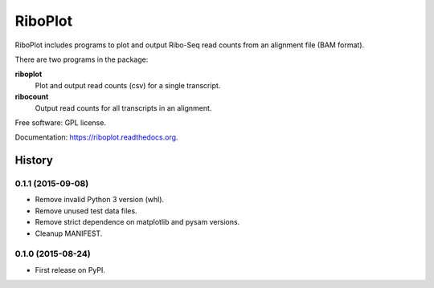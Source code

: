 ===============================
RiboPlot
===============================

.. image:: https://img.shields.io/travis/vimalkumarvelayudhan/riboplot.svg
        :target: https://travis-ci.org/vimalkumarvelayudhan/riboplot

.. image:: https://img.shields.io/pypi/v/riboplot.svg
        :target: https://pypi.python.org/pypi/riboplot


RiboPlot includes programs to plot and output Ribo-Seq read counts from an alignment file (BAM format).

There are two programs in the package:

**riboplot**
    Plot and output read counts (csv) for a single transcript.

**ribocount**
    Output read counts for all transcripts in an alignment.


Free software: GPL license.

Documentation: https://riboplot.readthedocs.org.





History
=======
0.1.1 (2015-09-08)
------------------
* Remove invalid Python 3 version (whl).
* Remove unused test data files.
* Remove strict dependence on matplotlib and pysam versions.
* Cleanup MANIFEST.

0.1.0 (2015-08-24)
------------------
* First release on PyPI.


